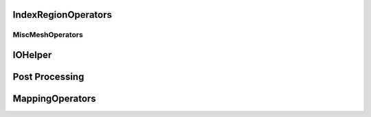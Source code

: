 IndexRegionOperators
^^^^^^^^^^^^^^^^^^^^


.. cpp:namespace:: MSML::IndexRegionOperators

.. cpp:function:: vector\<unsigned int> computeIndicesFromBoxROI(string filename, vector\<double> box, string type)

    :param string filename:
    :param vector\<double> box:
    :param string type:

    :returns:
    :rtype:




.. cpp:function:: vector\<unsigned int> computeIndicesFromMaterialId(string filename, int id, string type)

    :param string filename:
    :param int id:
    :param string type:

    :returns:
    :rtype:


MiscMeshOperators
==================

.. cpp:namespace:: MSML::MiscMeshOperators


.. cpp:function:: std::string ConvertSTLToVTKPython(std::string infile, std::string outfile)

    :param std::string infile:
    :param std\:\:string outfile:

    :returns:
    :rtype:




.. cpp:function:: bool ConvertSTLToVTK(const char* infile, const char* outfile)

    :param const char* infile:
    :param const char* outfile:

    :returns:
    :rtype:




.. cpp:function:: bool ConvertSTLToVTK(const char* infile, vtkPolyData* outputMesh)

    :param const char* infile:
    :param vtkPolyData* outputMesh:

    :returns:
    :rtype:




.. cpp:function:: std::string ConvertVTKToSTLPython(std::string infile, std::string outfile)

    :param std\:\:string infile:
    :param std\:\:string outfile:

    :returns:
    :rtype:




.. cpp:function:: bool ConvertVTKToSTL(const char* infile, const char* outfile)

    :param const char* infile:
    :param const char* outfile:

    :returns:
    :rtype:




.. cpp:function:: bool ConvertVTKToOFF(vtkPolyData* inputMesh, const char* outfile)

    :param vtkPolyData* inputMesh:
    :param const char* outfile:

    :returns:
    :rtype:




.. cpp:function:: bool ConvertInpToVTK(const char* infile, const char* outfile)

    :param const char* infile:
    :param const char* outfile:

    :returns:
    :rtype:




.. cpp:function:: bool ConvertInpToVTK(const char* infile, vtkUnstructuredGrid* outputMesh)

    :param const char* infile:
    :param vtkUnstructuredGrid* outputMesh:

    :returns:
    :rtype:




.. cpp:function:: std::string ConvertVTKToVTUPython(std::string infile, std::string outfile)

    :param std\:\:string infile:
    :param std\:\:string outfile:

    :returns:
    :rtype:




.. cpp:function:: bool        ConvertVTKToVTU(const char* infile, const char* outfile )

    :param const char* infile:
    :param const char* outfile:

    :returns:
    :rtype:




.. cpp:function:: bool VTKToInp( const char* infile, const char* outfile)

    :param const char* infile:
    :param const char* outfile:

    :returns:
    :rtype:




.. cpp:function:: bool VTKToInp( vtkUnstructuredGrid* inputMesh, const char* outfile)

    :param vtkUnstructuredGrid* inputMesh:
    :param const char* outfile:

    :returns:
    :rtype:




.. cpp:function:: std::string ExtractSurfaceMeshPython( std::string infile, std::string outfile)

    :param std\:\:string infile:
    :param std\:\:string outfile:

    :returns:
    :rtype:




.. cpp:function:: bool ExtractSurfaceMesh( const char* infile, const char* outfile)

    :param const char* infile:
    :param const char* outfile:

    :returns:
    :rtype:




.. cpp:function:: bool ExtractSurfaceMesh( vtkUnstructuredGrid* inputMesh, vtkPolyData* outputMesh)

    :param vtkUnstructuredGrid* inputMesh:
    :param vtkPolyData* outputMesh:

    :returns:
    :rtype:




.. cpp:function:: std::string ExtractAllSurfacesByMaterial( const char* infile, const char* outfile, bool theCutIntoPieces)

    :param const char* infile:
    :param const char* outfile:
    :param bool theCutIntoPieces:

    :returns:
    :rtype:




.. cpp:function:: std::map\<int,int>* createHist(vtkDataArray* theVtkDataArray)

    :param vtkDataArray* theVtkDataArray:

    :returns:
    :rtype:




.. cpp:function:: bool AssignSurfaceRegion( const char* infile, const char* outfile, std::vector\<std::string> regionMeshes )

    :param const char* infile:
    :param const char* outfile:
    :param std\:\:vector\<std::string> regionMeshes:

    :returns:
    :rtype:




.. cpp:function:: bool AssignSurfaceRegion( vtkUnstructuredGrid* inputMesh, vtkUnstructuredGrid* outputMesh, std::vector\<vtkSmartPointer\<vtkPolyData> > & regionMeshes)

    :param vtkUnstructuredGrid* inputMesh:
    :param vtkUnstructuredGrid* outputMesh:
    :param std\:\:vector\<vtkSmartPointer\<vtkPolyData> > & regionMeshes:

    :returns:
    :rtype:




.. cpp:function:: std::string ConvertVTKMeshToAbaqusMeshString( vtkUnstructuredGrid* inputMesh,  std::string partName, std::string materialName)

    :param vtkUnstructuredGrid* inputMesh:
    :param std\:\:string partName:
    :param std\:\:string materialName:

    :returns:
    :rtype:




.. cpp:function:: std::string ConvertVTKMeshToAbaqusMeshStringPython(std::string inputMesh,  std::string partName, std::string materialName)

    :param std\:\:string inputMesh:
    :param std\:\:string partName:
    :param std\:\:string materialName:

    :returns:
    :rtype:




.. cpp:function:: std::string ProjectSurfaceMeshPython(std::string infile, std::string outfile, std::string referenceMesh)

    :param std\:\:string infile:
    :param std\:\:string outfile:
    :param std\:\:string referenceMesh:

    :returns:
    :rtype:




.. cpp:function:: bool ProjectSurfaceMesh(const char* infile, const char* outfile, const char* referenceMesh )

    :param const char* infile:
    :param const char* outfile:
    :param const char* referenceMesh:

    :returns:
    :rtype:




.. cpp:function:: bool ProjectSurfaceMesh(vtkPolyData* inputMesh, vtkPolyData* referenceMesh)

    :param vtkPolyData* inputMesh:
    :param vtkPolyData* referenceMesh:

    :returns:
    :rtype:




.. cpp:function:: std::string VoxelizeSurfaceMeshPython(std::string infile, std::string outfile, int resolution)

    :param std\:\:string infile:
    :param std\:\:string outfile:
    :param int resolution:

    :returns:
    :rtype:




.. cpp:function:: bool VoxelizeSurfaceMesh(const char* infile, const char* outfile, int resolution)

    :param const char* infile:
    :param const char* outfile:
    :param int resolution:

    :returns:
    :rtype:




.. cpp:function:: bool VoxelizeSurfaceMesh(vtkPolyData* inputMesh, vtkImageData* outputImage, int spacing)

    :param vtkPolyData* inputMesh:
    :param vtkImageData* outputImage:
    :param int spacing:

    :returns:
    :rtype:




.. cpp:function:: std::string ConvertVTKPolydataToUnstructuredGridPython(std::string infile, std::string outfile)

    :param std\:\:string infile:
    :param std\:\:string outfile:

    :returns:
    :rtype:




.. cpp:function:: bool ConvertVTKPolydataToUnstructuredGrid(const char* infile, const char* outfile )

    :param const char* infile:
    :param const char* outfile:

    :returns:
    :rtype:




.. cpp:function:: bool ConvertVTKPolydataToUnstructuredGrid(vtkPolyData* inputPolyData, vtkUnstructuredGrid* outputMesh)

    :param vtkPolyData* inputPolyData:
    :param vtkUnstructuredGrid* outputMesh:

    :returns:
    :rtype:




.. cpp:function:: std::vector\<double> ExtractPointPositions( std::vector\<int> indices, const char* infile)

    :param std\:\:vector\<int> indices:
    :param const char* infile:

    :returns:
    :rtype:




.. cpp:function:: std::vector\<double> ExtractPointPositions( std::vector\<int> indices, vtkUnstructuredGrid* inputMesh)

    :param std\:\:vector\<int> indices:
    :param vtkUnstructuredGrid* inputMesh:

    :returns:
    :rtype:


IOHelper
^^^^^^^^

.. cpp:namespace:: MSML::IOHelper

.. cpp:function:: vtkSmartPointer\<vtkImageData> VTKReadImage(const char* filename)

    :param const char* filename:

    :returns:
    :rtype:




.. cpp:function:: vtkSmartPointer\<vtkUnstructuredGrid> VTKReadUnstructuredGrid(const char* filename)

    :param const char* filename:

    :returns:
    :rtype:




.. cpp:function:: vtkSmartPointer\<vtkPolyData> VTKReadPolyData(const char* filename)

    :param const char* filename:

    :returns:
    :rtype:


Post Processing
^^^^^^^^^^^^^^^

.. cpp:function:: void ColorMesh(const char* modelFilename, const char* coloredModelFilename)

    :param  const char* modelFilename:
    :param  const char* coloredModelFilename:

    :returns:
    :rtype:




.. cpp:function:: void ColorMesh(vtkUnstructuredGrid* inputMesh, vtkPolyData* outputMesh)

    :param  vtkUnstructuredGrid* inputMesh:
    :param  vtkPolyData* outputMesh:

    :returns:
    :rtype:




.. cpp:function:: void CompareMeshes(double& errorRMS, double& errorMax, const char* referenceFilename, const char* testFilename, bool surfaceOnly)

    :param  double& errorRMS:
    :param  double& errorMax:
    :param  const char* referenceFilename:
    :param  const char* testFilename:
    :param  bool surfaceOnly:

    :returns:
    :rtype:




.. cpp:function:: void CompareMeshes(double& errorRMS, double& errorMax, vtkUnstructuredGrid* referenceMesh, vtkUnstructuredGrid* testMesh, bool surfaceOnly)

    :param  double& errorRMS:
    :param  double& errorMax:
    :param  vtkUnstructuredGrid* referenceMesh:
    :param  vtkUnstructuredGrid* testMesh:
    :param  bool surfaceOnly:

    :returns:
    :rtype:




.. cpp:function:: void CompareMeshes(std::vector\<double>& errorVec, const char* referenceFilename, const char* testFilename, bool surfaceOnly)

    :param  std::vector\<double>& errorVec:
    :param  const char* referenceFilename:
    :param  const char* testFilename:
    :param  bool surfaceOnly:

    :returns:
    :rtype:




.. cpp:function:: void CompareMeshes(std::vector\<double>& errorVec, vtkUnstructuredGrid* referenceMesh, vtkUnstructuredGrid* testMesh, bool surfaceOnly)

    :param  std::vector\<double>& errorVec:
    :param  vtkUnstructuredGrid* referenceMesh:
    :param  vtkUnstructuredGrid* testMesh:
    :param  bool surfaceOnly:

    :returns:
    :rtype:




.. cpp:function:: void ColorMeshFromComparison(const char* modelFilename, const char* referenceFilename, const char* coloredModelFilename)

    :param  const char* modelFilename:
    :param  const char* referenceFilename:
    :param  const char* coloredModelFilename:

    :returns:
    :rtype:




.. cpp:function:: void ColorMeshFromComparison(vtkUnstructuredGrid* inputMesh, vtkUnstructuredGrid* referenceMesh,vtkUnstructuredGrid* coloredMesh)

    :param  vtkUnstructuredGrid* inputMesh:
    :param  vtkUnstructuredGrid* referenceMesh:
    :param  vtkUnstructuredGrid* coloredMesh:

    :returns:
    :rtype:




.. cpp:function:: void MergeMeshes(vtkUnstructuredGrid* pointsMesh, vtkUnstructuredGrid* cellsMesh, vtkUnstructuredGrid* outputMesh)

    :param  vtkUnstructuredGrid* pointsMesh:
    :param  vtkUnstructuredGrid* cellsMesh:
    :param  vtkUnstructuredGrid* outputMesh:

    :returns:
    :rtype:




.. cpp:function:: void MergeMeshes(const char* pointsMeshFilename, const char* cellsMeshFilename, const char* outputMeshFilename)

    :param  const char* pointsMeshFilename:
    :param  const char* cellsMeshFilename:
    :param  const char* outputMeshFilename:

    :returns:
    :rtype:




.. cpp:function:: std::string GenerateDVFPython(const char* referenceGridFilename, const char* outputDVFFilename, const char* deformedGridFilename, bool multipleReferenceGrids)

    :param  const char* referenceGridFilename:
    :param  const char* outputDVFFilename:
    :param  const char* deformedGridFilename:
    :param  bool multipleReferenceGrids:

    :returns:
    :rtype:




.. cpp:function:: void GenerateDVF(const char* referenceGridFilename, const char* outputDVFFilename, const char* deformedGridFilename)

    :param  const char* referenceGridFilename:
    :param  const char* outputDVFFilename:
    :param  const char* deformedGridFilename:

    :returns:
    :rtype:




.. cpp:function:: void GenerateDVF(vtkUnstructuredGrid* referenceGrid, vtkImageData* outputDVF, vtkUnstructuredGrid* deformedGrid)

    :param  vtkUnstructuredGrid* referenceGrid:
    :param  vtkImageData* outputDVF:
    :param  vtkUnstructuredGrid* deformedGrid:

    :returns:
    :rtype:




.. cpp:function:: std::string ApplyDVFPython(const char* referenceImage, const char* outputDeformedImage, const char* DVF, bool multipleDVF, bool reverseDirection)

    :param  const char* referenceImage:
    :param  const char* outputDeformedImage:
    :param  const char* DVF:
    :param  bool multipleDVF:
    :param  bool reverseDirection:

    :returns:
    :rtype:




.. cpp:function:: void ApplyDVF(const char* referenceImage, const char* outputDeformedImage, const char* DVF, bool reverseDirection)

    :param  const char* referenceImage:
    :param  const char* outputDeformedImage:
    :param  const char* DVF:
    :param  bool reverseDirection:

    :returns:
    :rtype:




.. cpp:function:: void ApplyDVF(vtkImageData* refImage, vtkImageData* outputDefImage, vtkImageData* dvf, bool reverseDirection)

    :param  vtkImageData* refImage:
    :param  vtkImageData* outputDefImage:
    :param  vtkImageData* dvf:
    :param  bool reverseDirection:

    :returns:
    :rtype:


MappingOperators
^^^^^^^^^^^^^^^^


.. cpp:function:: std::string MapMeshPython ( std::string meshIni, std::string meshDeformed, std::string meshToMap, std::string mappedMesh )

                :param std::string meshIni:
                :param std::string meshDeformed:
                :param std::string meshToMap:
                :param std::string mappedMesh:

                :rtype:
                :returns:


.. cpp:function:: bool MapMesh ( const char* meshIni, const char* meshDeformed, const char* meshToMap, const char* mappedMesh )

                :param const char* meshIni:
                :param const char* meshDeformed:
                :param const char* meshToMap:
                :param const char* mappedMesh:

                :rtype:
                :returns:


.. cpp:function:: bool MapMesh ( vtkUnstructuredGrid* meshIni,vtkUnstructuredGrid* meshDeformed, vtkUnstructuredGrid* meshToMap, vtkUnstructuredGrid* mappedMesh )

                :param vtkUnstructuredGrid* meshIni:
                :param vtkUnstructuredGrid* meshDeformed:
                :param vtkUnstructuredGrid* meshToMap:
                :param vtkUnstructuredGrid* mappedMesh:

                :rtype:
                :returns:


